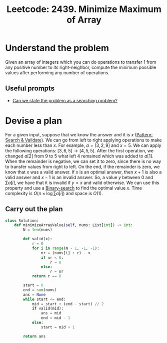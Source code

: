 :PROPERTIES:
:ID:       11EF5682-748D-4F02-BB56-96302800D815
:ROAM_REFS: https://leetcode.com/problems/minimize-maximum-of-array/
:END:
#+TITLE: Leetcode: 2439. Minimize Maximum of Array
#+ROAM_REFS: https://leetcode.com/problems/minimize-maximum-of-array/
#+LEETCODE_LEVEL: Medium
#+ANKI_DECK: Problem Solving
#+ANKI_CARD_ID: 1665956259039

* Understand the problem

Given an array of integers which you can do operations to transfer 1 from any positive number to its right-neighbor, compute the minimum possible values after performing any number of operations.

** Useful prompts

- [[id:60DEC3A8-810C-41E3-96E3-98145F4AAC3F][Can we state the problem as a searching problem?]]

* Devise a plan

For a given input, suppose that we know the answer and it is $x$ ([[id:B39B7723-9DCB-4C18-BE7D-51086F1F2A81][Pattern: Search & Validate]]).  We can go from left to right applying operations to make each number less than $x$.  For example, $a=[3,2,9]$ and $x=5$. We can apply the following operations: $[3,6,5] \rightarrow [4,5,5]$.  After the first operation, we changed $a[2]$ from $9$ to $5$ what left $4$ remained which was added to $a[1]$.  When the remainder is negative, we can set it to zero, since there is no way to transfer values from right to left.  On the end, if the remainder is zero, we know that $x$ was a valid answer.  If $x$ is an optimal answer, then $x+1$ is also a valid answer and $x-1$ is an invalid answer.  So, a value $y$ between $0$ and $\sum a[i]$, we have that it is invalid if $y<x$ and valid otherwise.  We can use this property and use a [[id:1217FC3D-A9F9-49EC-BA5D-A68E50338DBD][Binary-search]] to find the optimal value $x$.  Time complexity is $O(n \times \log \sum a[i])$ and space is $O(1)$.

** Carry out the plan

#+begin_src python
  class Solution:
      def minimizeArrayValue(self, nums: List[int]) -> int:
          N = len(nums)

          def valid(x):
              r = 0
              for i in range(N - 1, -1, -1):
                  nr = (nums[i] + r) - x
                  if nr < 0:
                      r = 0
                  else:
                      r = nr
              return r == 0

          start = 0
          end = sum(nums)
          ans = None
          while start <= end:
              mid = start + (end - start) // 2
              if valid(mid):
                  ans = mid
                  end = mid - 1
              else:
                  start = mid + 1

          return ans
#+end_src
